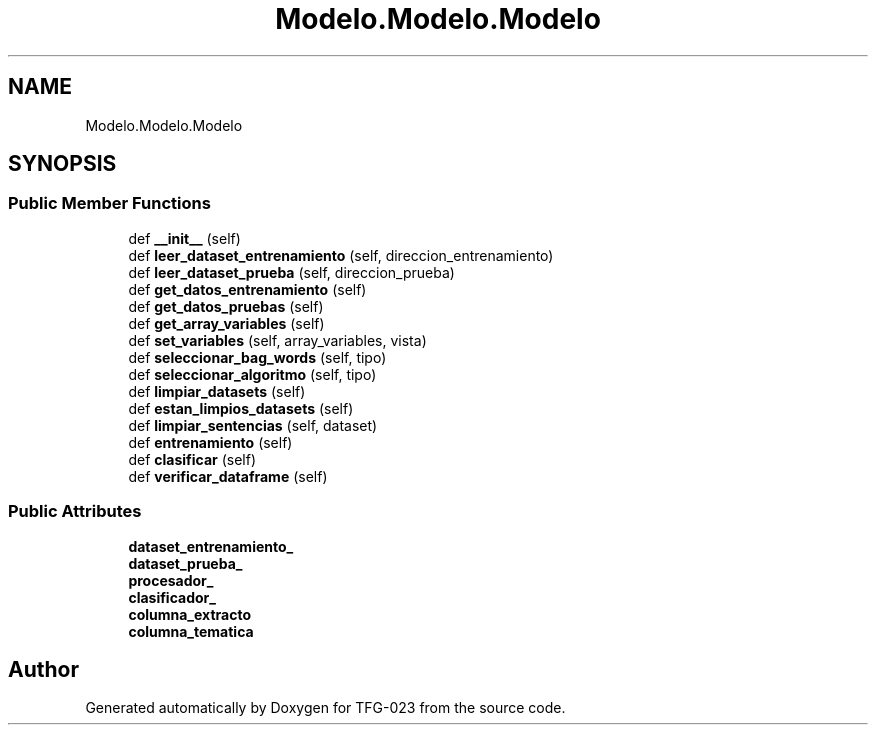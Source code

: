 .TH "Modelo.Modelo.Modelo" 3 "Fri Jun 2 2023" "Version 1.0" "TFG-023" \" -*- nroff -*-
.ad l
.nh
.SH NAME
Modelo.Modelo.Modelo
.SH SYNOPSIS
.br
.PP
.SS "Public Member Functions"

.in +1c
.ti -1c
.RI "def \fB__init__\fP (self)"
.br
.ti -1c
.RI "def \fBleer_dataset_entrenamiento\fP (self, direccion_entrenamiento)"
.br
.ti -1c
.RI "def \fBleer_dataset_prueba\fP (self, direccion_prueba)"
.br
.ti -1c
.RI "def \fBget_datos_entrenamiento\fP (self)"
.br
.ti -1c
.RI "def \fBget_datos_pruebas\fP (self)"
.br
.ti -1c
.RI "def \fBget_array_variables\fP (self)"
.br
.ti -1c
.RI "def \fBset_variables\fP (self, array_variables, vista)"
.br
.ti -1c
.RI "def \fBseleccionar_bag_words\fP (self, tipo)"
.br
.ti -1c
.RI "def \fBseleccionar_algoritmo\fP (self, tipo)"
.br
.ti -1c
.RI "def \fBlimpiar_datasets\fP (self)"
.br
.ti -1c
.RI "def \fBestan_limpios_datasets\fP (self)"
.br
.ti -1c
.RI "def \fBlimpiar_sentencias\fP (self, dataset)"
.br
.ti -1c
.RI "def \fBentrenamiento\fP (self)"
.br
.ti -1c
.RI "def \fBclasificar\fP (self)"
.br
.ti -1c
.RI "def \fBverificar_dataframe\fP (self)"
.br
.in -1c
.SS "Public Attributes"

.in +1c
.ti -1c
.RI "\fBdataset_entrenamiento_\fP"
.br
.ti -1c
.RI "\fBdataset_prueba_\fP"
.br
.ti -1c
.RI "\fBprocesador_\fP"
.br
.ti -1c
.RI "\fBclasificador_\fP"
.br
.ti -1c
.RI "\fBcolumna_extracto\fP"
.br
.ti -1c
.RI "\fBcolumna_tematica\fP"
.br
.in -1c

.SH "Author"
.PP 
Generated automatically by Doxygen for TFG-023 from the source code\&.
